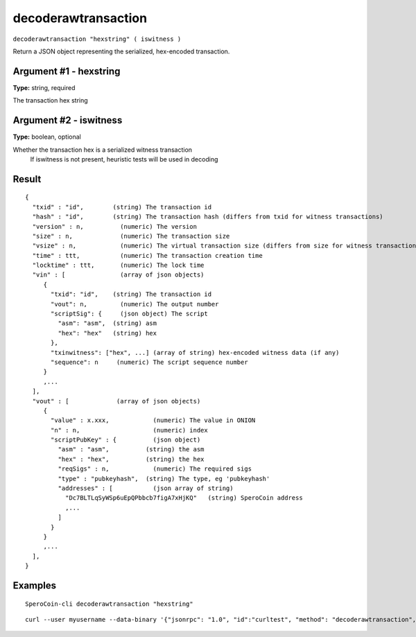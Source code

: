 .. This file is licensed under the MIT License (MIT) available on
   http://opensource.org/licenses/MIT.

decoderawtransaction
====================

``decoderawtransaction "hexstring" ( iswitness )``

Return a JSON object representing the serialized, hex-encoded transaction.

Argument #1 - hexstring
~~~~~~~~~~~~~~~~~~~~~~~

**Type:** string, required

The transaction hex string

Argument #2 - iswitness
~~~~~~~~~~~~~~~~~~~~~~~

**Type:** boolean, optional

Whether the transaction hex is a serialized witness transaction
       If iswitness is not present, heuristic tests will be used in decoding

Result
~~~~~~

::

  {
    "txid" : "id",        (string) The transaction id
    "hash" : "id",        (string) The transaction hash (differs from txid for witness transactions)
    "version" : n,          (numeric) The version
    "size" : n,             (numeric) The transaction size
    "vsize" : n,            (numeric) The virtual transaction size (differs from size for witness transactions)
    "time" : ttt,           (numeric) The transaction creation time
    "locktime" : ttt,       (numeric) The lock time
    "vin" : [               (array of json objects)
       {
         "txid": "id",    (string) The transaction id
         "vout": n,         (numeric) The output number
         "scriptSig": {     (json object) The script
           "asm": "asm",  (string) asm
           "hex": "hex"   (string) hex
         },
         "txinwitness": ["hex", ...] (array of string) hex-encoded witness data (if any)
         "sequence": n     (numeric) The script sequence number
       }
       ,...
    ],
    "vout" : [             (array of json objects)
       {
         "value" : x.xxx,            (numeric) The value in ONION
         "n" : n,                    (numeric) index
         "scriptPubKey" : {          (json object)
           "asm" : "asm",          (string) the asm
           "hex" : "hex",          (string) the hex
           "reqSigs" : n,            (numeric) The required sigs
           "type" : "pubkeyhash",  (string) The type, eg 'pubkeyhash'
           "addresses" : [           (json array of string)
             "Dc7BLTLqSyWSp6uEpQPbbcb7figA7xHjKQ"   (string) SperoCoin address
             ,...
           ]
         }
       }
       ,...
    ],
  }

Examples
~~~~~~~~


.. highlight:: shell

::

  SperoCoin-cli decoderawtransaction "hexstring"

::

  curl --user myusername --data-binary '{"jsonrpc": "1.0", "id":"curltest", "method": "decoderawtransaction", "params": ["hexstring"] }' -H 'content-type: text/plain;' http://127.0.0.1:9332/


